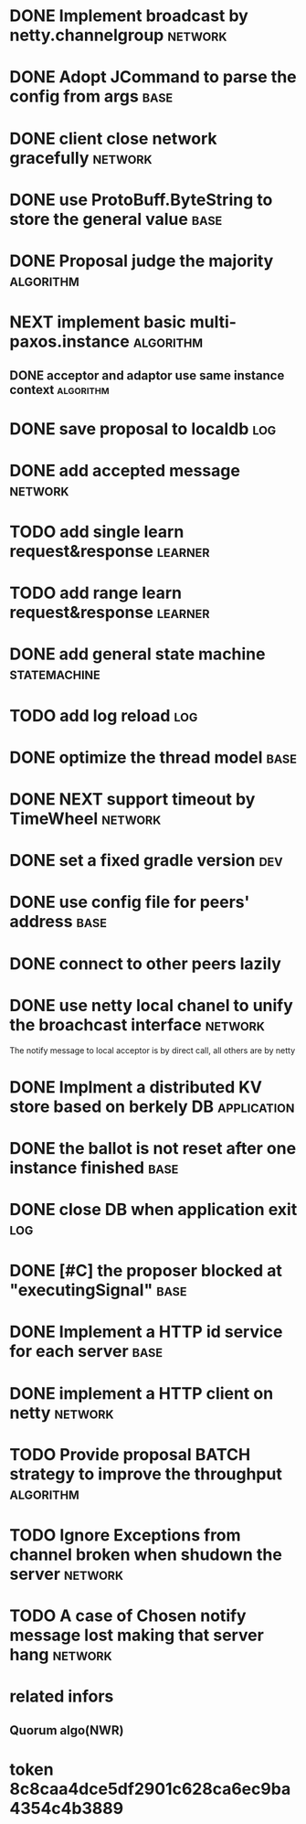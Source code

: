 # Jaxos tasks
* DONE Implement broadcast by netty.channelgroup		    :network:
* DONE Adopt JCommand to parse the config from args		       :base:
* DONE client close network gracefully				    :network:
* DONE use ProtoBuff.ByteString to store the general value	       :base:
* DONE Proposal judge the majority				  :algorithm:
* NEXT implement basic multi-paxos.instance 			  :algorithm:
** DONE acceptor and adaptor use same instance context		  :algorithm:
* DONE save proposal to localdb 					:log:
* DONE add accepted message					    :network:
* TODO add single learn request&response			    :learner:
* TODO add range learn request&response				    :learner:
* DONE add general state machine			       :statemachine:
* TODO add log reload							:log:
* DONE optimize the thread model				       :base:
* DONE NEXT support timeout by TimeWheel			    :network:
* DONE set a fixed gradle version					:dev:
* DONE use config file for peers' address			       :base:
* DONE connect to other peers lazily  
* DONE use netty local chanel to unify the broachcast interface	    :network:
  The notify message to local acceptor is by direct call, all others 
are by netty
* DONE Implment a distributed KV store based on berkely DB	:application:
* DONE the ballot is not reset after one instance finished	       :base:
* DONE close DB when application exit					:log:
* DONE [#C] the proposer blocked at "executingSignal"		       :base:
* DONE Implement a HTTP id service for each server 		       :base:
* DONE implement a HTTP client on netty				    :network:
* TODO Provide proposal BATCH strategy to improve the throughput  :algorithm:
* TODO Ignore Exceptions from channel broken when shudown the server :network:
* TODO A case of Chosen notify message lost making that server hang :network:
* related infors
** Quorum algo(NWR)
* token 8c8caa4dce5df2901c628ca6ec9ba4354c4b3889

